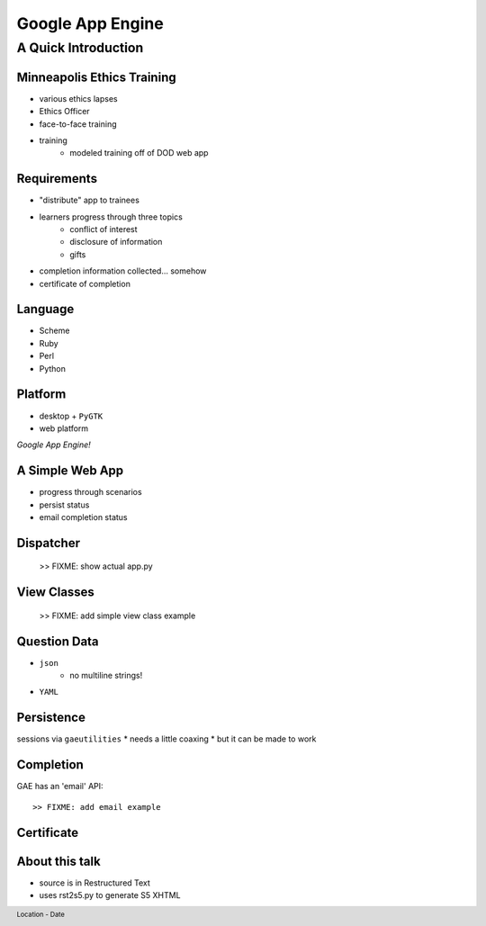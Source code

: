 =================
Google App Engine
=================

.. footer:: Location - Date

A Quick Introduction
^^^^^^^^^^^^^^^^^^^^

Minneapolis Ethics Training
---------------------------

.. class:: incremental

* various ethics lapses
* Ethics Officer
* face-to-face training
* training
    - modeled training off of DOD web app

Requirements
------------
* "distribute" app to trainees
* learners progress through three topics
    - conflict of interest
    - disclosure of information
    - gifts
* completion information collected... somehow
* certificate of completion

Language
--------
* Scheme
* Ruby
* Perl
* Python

Platform
--------
* desktop + ``PyGTK``
* web platform

*Google App Engine!*


A Simple Web App
----------------
* progress through scenarios
* persist status
* email completion status


Dispatcher
----------

    >> FIXME: show actual app.py


View Classes
------------

    >> FIXME: add simple view class example


Question Data
-------------
* ``json``
    - no multiline strings!
* ``YAML``


Persistence
-----------
sessions via ``gaeutilities``
* needs a little coaxing
* but it can be made to work

Completion
----------
GAE has an 'email' API::

    >> FIXME: add email example


Certificate
-----------



About this talk
---------------

* source is in Restructured Text
* uses rst2s5.py to generate S5 XHTML

